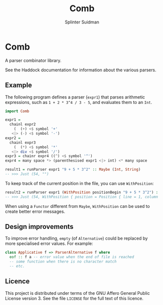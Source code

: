 #+TITLE:  Comb
#+AUTHOR: Splinter Suidman
#+LANG:   en
* Comb
A parser combinator library.

See the Haddock documentation for information about the various parsers.

** Example
The following program defines a parser (=expr1=) that parses arithmetic
expressions, such as =1 + 2 * 3^4 / 3 - 5=, and evaluates them to an =Int=.
#+BEGIN_SRC haskell
  import Comb

  expr1 =
    chainl expr2
      (  (+) <$ symbol '+'
     <|> (-) <$ symbol '-')
  expr2 =
    chainl expr3
      (  (*) <$ symbol '*'
     <|> div <$ symbol '/')
  expr3 = chainr expr4 ((^) <$ symbol '^')
  expr4 = many space *> (parenthesised expr1 <|> int) <* many space

  result1 = runParser expr1 "9 + 5 * 3^2" :: Maybe (Int, String)
  -- >>> Just (54, "")
#+END_SRC

To keep track of the current position in the file, you can use =WithPosition=:
#+BEGIN_SRC haskell
  result2 = runParser expr1 (WithPosition positionBegin "9 + 5 * 3^2") :: Maybe (Int, WithPosition String)
  -- >>> Just (54, WithPosition { position = Position { line = 1, column = 12, file = Nothing }, stream = "" })
#+END_SRC

When using a =Functor= different from =Maybe=, =WithPosition= can be used to
create better error messages.

** Design improvements
To improve error handling, =empty= (of =Alternative=) could be replaced by more
specialised error values. For example:
#+BEGIN_SRC haskell
  class Applicative f => ParserAlternative f where
    eof :: f a -- error value when the end of file is reached
    -- some function when there is no character match
    -- etc.
#+END_SRC

** Licence
This project is distributed under terms of the GNU Affero General Public License
version 3. See the file =LICENSE= for the full text of this licence.
